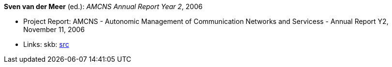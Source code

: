 *Sven van der Meer* (ed.): _AMCNS Annual Report Year 2_, 2006

* Project Report: AMCNS - Autonomic Management of Communication Networks and Servicess - Annual Report Y2, November 11, 2006
* Links:
    skb: link:https://github.com/vdmeer/skb/tree/master/library/report/project/amcns/amcns2006-a.adoc[src]


